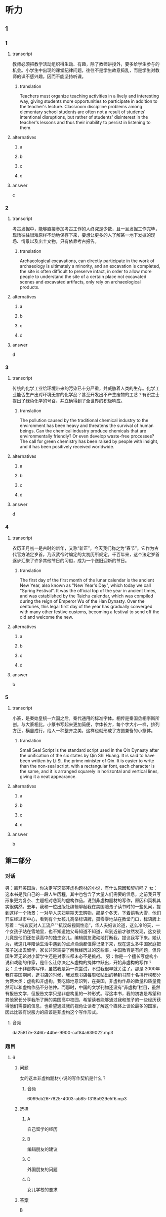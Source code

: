 :PROPERTIES:
:CREATED: [2022-08-20 08:39:01 -05]
:END:

* 听力

** 1

*** 1

**** transcript

教师必须把教学活动组织得生动、有趣，除了教师讲授外，要多给学生参与的机会。小学生中出现的课堂纪律问题，往往不是学生故意捣乱，而是学生对教师的课不感兴趣，因而不能坚持听课。

***** translation
:PROPERTIES:
:CREATED: [2022-08-20 08:45:33 -05]
:END:
 
Teachers must organize teaching activities in a lively and interesting way, giving students more opportunities to participate in addition to the teacher's lecture. Classroom discipline problems among elementary school students are often not a result of students' intentional disruptions, but rather of students' disinterest in the teacher's lessons and thus their inability to persist in listening to them.

**** alternatives

***** a



***** b



***** c



***** d



**** answer

c

*** 2

**** transcript

考古发掘中，能够直接参加考古工作的人终究是少数，且一旦发掘工作完毕，现场往往很难原样不动地保存下来，要想让更多的人了解某一地下发掘的现场、情景以及出土文物，只有依靠考古报告。

***** translation
:PROPERTIES:
:CREATED: [2022-08-20 08:48:18 -05]
:END:

Archaeological excavations, can directly participate in the work of archaeology is ultimately a minority, and an excavation is completed, the site is often difficult to preserve intact, in order to allow more people to understand the site of a certain place not excavated scenes and excavated artifacts, only rely on archaeological products.

**** alternatives

***** a



***** b



***** c



***** d



**** answer

d

*** 3

**** transcript

传统的化学工业给环境带来的污染已十分严重，并威胁着人类的生存。化学工业能否生产出对环境无害的化学品？甚至开发出不产生废物的工艺？有识之士提出了绿色化学的号召，并立确得到了全世界的积极响应。

***** translation
:PROPERTIES:
:CREATED: [2022-08-20 08:57:51 -05]
:END:

The pollution caused by the traditional chemical industry to the environment has been heavy and threatens the survival of human beings. Can the chemical industry produce chemicals that are environmentally friendly? Or even develop waste-free processes? The call for green chemistry has been raised by people with insight, and it has been positively received worldwide.

**** alternatives

***** a



***** b



***** c



***** d



**** answer

d

*** 4

**** transcript

农历正月初一是古时的新年，又称“新正”，今天我们称之为“春节”。它作为古代官方法定岁首，乃汉武帝时编定的太初历所规定。千百年来，这个法定岁首逐步汇聚了许多其他节日的习俗，成为一个送旧迎新的节日。

***** translation
:PROPERTIES:
:CREATED: [2022-08-20 08:57:36 -05]
:END:

The first day of the first month of the lunar calendar is the ancient New Year, also known as "New Year's Day", which today we call "Spring Festival". It was the official top of the year in ancient times, and was established by the Taichu calendar, which was compiled during the reign of Emperor Wu of the Han Dynasty. Over the centuries, this legal first day of the year has gradually converged with many other festive customs, becoming a festival to send off the old and welcome the new.

**** alternatives

***** a



***** b



***** c



***** d



**** answer

b

*** 5

**** transcript

小篆，是秦始皇统一六国之后，秦代通用的标准字体。相传是秦国丞相李斯所创。与大篆相比，小篆书写起来更加简便，字体长方，每个字大小一样，排列方正，横竖成行，给人一种整齐之美，这样也就形成了方圆兼备的小篆体。

***** translation
:PROPERTIES:
:CREATED: [2022-08-20 09:02:45 -05]
:END:

Small Seal Script is the standard script used in the Qin Dynasty after the unification of the six states by Qin Shi Huang. It is said to have been written by Li Si, the prime minister of Qin. It is easier to write than the non-seal script, with a rectangular font, each character is the same, and it is arranged squarely in horizontal and vertical lines, giving it a neat appearance.

**** alternatives

***** a



***** b



***** c



***** d



**** answer

b

**  第二部分
:PROPERTIES:
:ID: b3972204-d280-499d-a2d3-443c835d9c41
:NOTETYPE: content-with-audio-5-multiple-choice-exercises
:END:

*** 对话

男：离开美国后，你决定写这部非虚构题材的小说，有什么原因和契机吗？
女：这本书是我自己的一段人生历程，其中也包含了大量人们需要的信息。之前我只写形象更为复杂、主题相对悲观的虚构作品。说到非虚构题材的写作，原因和契机其实很偶然。去年，我和一位出版社编辑聊起我在美国陪孩子读书时的一些见闻，提到这样一个场景：一对华人夫妇星期天去购物，那是个冬天，下着鹅毛大雪，他们开车经过市中心，看到有个女孩儿高举标语牌，孤零零地站在教堂门口，标语牌上写着：“抗议反对人工流产”“抗议歧视同性恋”，华人夫妇议论道，这么冷的天，一个女孩子站在雪地里，也不知道她父母知道不知道，车到近前才骇然发现，这女孩儿竟是他们还在读高中的独生女儿。编辑朋友激动地打断我，提议我写下来。她认为，我这几年陪读生活中遇到的点点滴滴都值得记录下来，现在这么多中国家庭把孩子送出去留学，家长非常需要了解我经历过的这些事，中国教育是有问题，但异国生涯无论对小留学生还是对家长都未必不是挑战。
男：你是一个擅长写虚构小说和戏剧的作家，是什么让你决定从虚构的掩体中跃出，开始非虚构的写作？
女：关于非虚构写作，虽然我是第一次尝试，不过我很早就关注了。那是 2000年我在美国期间，逛书店的时候，我发现书店每周张贴出的畅销书前十名排行榜都分为两大类：虚构和非虚构，我吃惊地意识到，在美国，非虚构作品的数量和质量竟然可以和虚构作品不分伯仲。而那时，中国的文学刊物还没有“非虚构”栏目，虽然有报告文学，但报告文学只是非虚构里的一种形式。写这本书，我的初衷是希望和其他家长分享我所了解的美国高中校园，希望读者能够通过我和孩子的一些经历获得他们需要的信息，也希望通过我的视角让读者了解这个媒体上谈论最多的国家，因此比较有说服力的应该是非虚构这个写作形式。

**** 音频

da25817e-346b-44be-9900-caf84a639022.mp3

*** 题目

**** 6
:PROPERTIES:
:ID: d0428248-c813-4416-96f4-17342f0c0214
:END:

***** 问题

女的这本非虚构题材小说的写作契机是什么？

****** 音频

6099cb26-7825-4003-ab85-f318b929e5f6.mp3

***** 选择

****** A

自己留学的经历

****** B

编辑朋友的建议

****** C

外国朋友的问题

****** D

女儿学校的要求

***** 答案

B

**** 7
:PROPERTIES:
:ID: 02ba94fa-e9cc-4a21-9f57-a50bd99ca1e4
:END:

***** 问题

关于编辑朋友，下列哪项正确？

****** 音频

df7e1cc0-0cef-4d1d-8b61-30f9b9eb50b0.mp3

***** 选择

****** A

被华人夫妇的女儿征服了

****** B

认为小留学生也面临挑战

****** C

认为中国家长有时很幼稚

****** D

庆幸自己认识一位好作者

***** 答案

B

**** 8
:PROPERTIES:
:ID: a2867def-71e3-41a9-a781-6edbd47180d6
:END:

***** 问题

是什么原因促使女的愿意尝试非虚构写作？

****** 音频

ce385b2d-281e-497b-acf6-7b11deb00895.mp3

***** 选择

****** A

非虚构文学在中国是空白

****** B

 2000年非虚构文学才出现

****** C

在美国非虚构作品很畅销

****** D

她接受了非虚构刊物的约稿

***** 答案

C

**** 9
:PROPERTIES:
:ID: 7ab8ae37-7610-4899-b7aa-b942537f9538
:END:

***** 问题

关于女的的非虚构小说，下列哪项正确？

****** 音频

b9cbe20c-5ec1-475c-98fb-d1163a032113.mp3

***** 选择

****** A

读者喜欢什么她就写什么

****** B

进人本周畅销书排行前十

****** C

写的是美国高中校园生活

****** D

媒体评价其内容很有说服力

***** 答案

C

**** 10
:PROPERTIES:
:ID: 48762a3b-4476-4ad8-92d7-10d821634920
:END:

***** 问题

关于女的，下列哪项正确？

****** 音频

6b2677e2-0918-4eeb-adda-baa5dd8fa796.mp3

***** 选择

****** A

她的书都写自己的亲身经历

****** B

她的非虚构小说信息量很大

****** C

她的作品内容丰富体裁齐全

****** D

她是一位正义感极强的作家

***** 答案

B

** 第一部分

*** 1

**** 选择

***** A

小学生的注意力不能持仁

***** B

没有经验的老师上不好课

***** C

课有吸引力学生就会认真听

***** D

学生违反纪律是应该原谅的

**** 段话

教师必须把教学活动组织得生动、有趣，除了教师讲授外，要多给学生参与的机会。小学生中出现的课堂纪律问题，往往不是学生故意捣乱，而是学生对教师的课不感兴趣，因而不能坚持听课。

***** 音频

88e9d56a-b67a-4504-93a9-a83f46b63def.mp3

**** 答案

C

*** 2

**** 选择

***** A

考古工作者的数量一直不跃

***** B

考古工作完毕，现场就破坏了

***** C

考古工作者都应该学习考古报告

***** D

考古报告能反映当时的考古发掘情况

**** 段话

考古发掘中，能够直接参加考古工作的人终究是少数，且一旦发掘工作完毕，现场往往很难原样不动地保存下来，要想让更多的人了解某一地下发掘的现场、情景以及出土文物，只有依靠考古报告。

***** 音频

b709f83e-bc23-4fd0-a0e3-918c2462be6e.mp3

**** 答案

D

*** 3

**** 选择

***** A

化学工业正在进行一场革命

***** B

人们怀疑无害化学品的真实性

***** C

传统化学工业的生存受到了挑战

***** D

降低化学污染的号召得到了响应

**** 段话

传统的化学工业给环境带来的污染已十分严重，并威胁着人类的生存。化学工业能否生产出对环境无害的化学品？甚至开发出不产生废物的工艺？有识之士提出了绿色化学的号召，并立即得到了全世界的积极响应。

***** 音频

b0e2e70d-8698-4307-96be-a0ee74690fee.mp3

**** 答案

D

*** 4

**** 选择

***** A

春节是一年的最后一天

***** B

“春节“古时称为“新正“

***** C

汉武帝规定春节为法定节日

***** D

从一开始春节就有很多习俗

**** 段话

农历正月初一是古时的新年，又称“新正”，今天我们称之为“春节”。它作为古代官方法定岁首，乃汉武帝时编定的太初历所规定。千百年来，这个法定岁首逐步汇聚了许多其他节日的习俗，成为一个送旧迎新的节日。

***** 音频

e6faa4ae-1310-44a0-8121-759590a2fd51.mp3

**** 答案

B

*** 5

**** 选择

***** A

小篆曾经风行六国

***** B

相传李斯创造了小篆

***** C

小篆可以写成方的或圆的

***** D

就书写简便而言，大篆更优

**** 段话

小篆，是秦始皇统一六国之后，秦代通用的标准字体。相传是秦国丞相李斯所创。与大篆相比，小篆书写起来更加简便，字体长方，每个字大小一样，排列方正，横竖成行，给人一种整齐之美，这样也就形成了方圆兼备的小篆体。

***** 音频

7764c7a3-e05f-4a0d-ba8c-117123f90c1b.mp3

**** 答案

B

